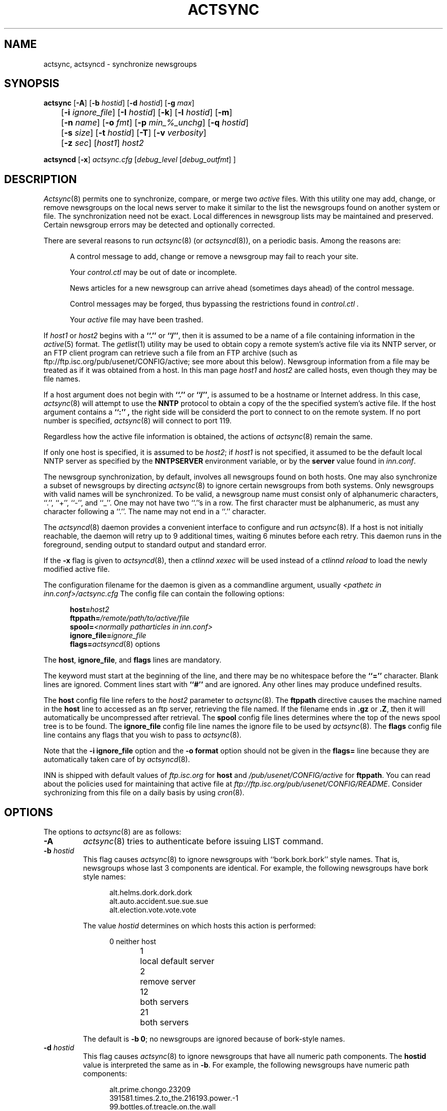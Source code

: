 .\" By: Landon Curt Noll  	chongo@toad.com		(chongo was here /\../\)
.\"
.\" Copyright (c) Landon Curt Noll, 1993.
.\" All rights reserved.
.\"
.\" Permission to use and modify is hereby granted so long as this
.\" notice remains.  Use at your own risk.  No warranty is implied.
.\"
.\" @(#) $Id$
.\" @(#) Under RCS control in /usr/local/news/src/inn/local/RCS/actsync.8,v
.\"
.TH ACTSYNC 8
.SH NAME
actsync, actsyncd \- synchronize newsgroups
.SH SYNOPSIS
.B actsync
[\fB\-A\fP] [\fB\-b\fP\fI hostid\fP] [\fB\-d\fP\fI hostid\fP] [\fB\-g\fP\fI max\fP]
.br
	   [\fB\-i\fP\fI ignore_file\fP] [\fB\-I\fP\fI hostid\fP] [\fB\-k\fP] [\fB\-l\fP\fI hostid\fP] [\fB\-m\fP]
.br
	   [\fB\-n\fP\fI name\fP] [\fB\-o\fP\fI fmt\fP] [\fB\-p\fP\fI min_%_unchg\fP] [\fB\-q\fP\fI hostid\fP]
.br
	   [\fB\-s\fP\fI size\fP] [\fB\-t\fP\fI hostid\fP] [\fB\-T\fP] [\fB\-v\fP\fI verbosity\fP]
.br
	   [\fB\-z\fP\fI sec\fP] [\fIhost1\fP] \fIhost2\fP
.sp 1
.B actsyncd
[\fB\-x\fP] \fIactsync.cfg\fP [\fIdebug_level\fP [\fIdebug_outfmt\fP] ]
.SH DESCRIPTION
.IR Actsync (8)
permits one to synchronize, compare, or merge two
.I active
files.
With this utility one may add, change, or remove newsgroups on the
local news server to make it similar to the list the newsgroups
found on another system or file.
The synchronization need not be exact.
Local differences in newsgroup lists may be maintained and preserved.
Certain newsgroup errors may be detected and optionally corrected.
.PP
There are several reasons to run
.IR actsync (8)
(or
.IR actsyncd (8)),
on a periodic basis.
Among the reasons are:
.in +0.5i
.sp 1
A control message to add, change or remove a newsgroup
may fail to reach your site.
.sp 1
Your
.I control.ctl
may be out of date or incomplete.
.sp 1
News articles for a new newsgroup can arrive ahead (sometimes days ahead)
of the control message.
.sp 1
Control messages may be forged, thus bypassing the restrictions
found in
.I control.ctl .
.sp 1
Your
.I active
file may have been trashed.
.sp 1
.in -0.5i
.PP
If
.I host1
or
.I host2
begins with a
.B ``.''
or
.BR ``/'' ,
then it is assumed to be a name of a file containing information in the
.IR active (5)
format.
The
.IR getlist (1)
utility may be used to obtain copy a remote system's active file
via its NNTP server, or an FTP client program can retrieve such a
file from an FTP archive (such as
ftp://ftp.isc.org/pub/usenet/CONFIG/active; see more about this below).
Newsgroup information from a file
may be treated as if it was obtained from a host.
In this man page
.I host1
and
.I host2
are called hosts, even though they may be file names.
.PP
If a host argument does not begin with
.B ``.''
or
.BR ``/'' ,
is assumed to be a
hostname or Internet address.
In this case,
.IR actsync (8)
will attempt to use the
.B NNTP
protocol to obtain a copy of the the specified system's active file.
If the host argument contains a
.B ``:'' ,
the right side will be considerd the port to connect to on the remote system.
If no port number is specified,
.IR actsync (8)
will connect to port 119.
.PP
Regardless how the active file information is obtained,
the actions of
.IR actsync (8)
remain the same.
.PP
If only one host is specified, it is assumed to be
.IR host2 ;
if
.IR host1
is not specified, it assumed to be the default local
NNTP server as specified by the
.B NNTPSERVER
environment variable, or by the
.B server
value found in
.IR inn.conf .
.PP
The newsgroup synchronization, by default, involves all newsgroups
found on both hosts.
One may also synchronize a subset of newsgroups by directing
.IR actsync (8)
to ignore certain newsgroups from both systems.  Only newsgroups with
valid names will be synchronized.  To be valid, a newsgroup name must
consist only of alphanumeric characters, ``.'', ``+'', ``-'', and ``_''.
One may not have two ``.''s in a row.  The first character must be
alphanumeric, as must any character following a ``.''.  The name may not
end in a ``.'' character.
.PP
The
.IR actsyncd (8)
daemon provides a convenient interface to configure and run
.IR actsync (8).
If a host is not initially reachable,
the daemon will retry up to 9 additional times, waiting 6 minutes before
each retry.
This daemon runs in the foreground, sending output to standard output
and standard error.
.PP
If the \fB\-x\fP flag is given to
.IR actsyncd (8),
then a
.IR ctlinnd\ xexec
will be used instead of a
.IR ctlinnd\ reload
to load the newly modified active file.
.PP
The configuration filename for the daemon is given as a
commandline argument, usually
.I <pathetc in inn.conf>/actsync.cfg
The config file can contain the following options:
.sp 1
.in +0.5i
.nf
\fBhost=\fP\fIhost2\fP
\fBftppath=\fP\fI/remote/path/to/active/file\fP
\fBspool=\fP\fI<normally patharticles in inn.conf>\fP
\fBignore_file=\fP\fIignore_file\fP
\fBflags=\fP\fIactsyncd\fP(8) options
.fi
.in -0.5i
.sp 1
The \fBhost\fP, \fBignore_file\fP, and \fBflags\fP lines are mandatory.
.sp 1
The keyword must start at the beginning of the line, and there
may be no whitespace before the
.B ``=''
character.
Blank lines are ignored.
Comment lines start with
.B ``#''
and are ignored.
Any other lines may produce undefined results.
.sp 1
The \fBhost\fP config file line refers to the \fIhost2\fP parameter to
.IR actsync (8).
The \fBftppath\fP directive causes the machine named in the \fBhost\fP
line to accessed as an ftp server, retrieving the file named.  If
the filename ends in \fB.gz\fP or \fB.Z\fP, then it will automatically
be uncompressed after retrieval.
The \fBspool\fP config file lines determines where the top of the
news spool tree is to be found.
The \fBignore_file\fP config file line names the ignore file to be
used by
.IR actsync (8).
The \fBflags\fP config file line contains any flags that you wish to pass to
.IR actsync (8).
.sp 1
Note that the \fB\-i ignore_file\fP option
and the \fB-o format\fP option
should not be given
in the \fBflags=\fP line because they are automatically taken care of by
.IR actsyncd (8).
.sp 1
INN is shipped with default values of \fIftp.isc.org\fP for \fBhost\fP
and \fI/pub/usenet/CONFIG/active\fP for \fBftppath\fP.  You can read
about the policies used for maintaining that active file at
\fIftp://ftp.isc.org/pub/usenet/CONFIG/README\fP.  Consider
sychronizing from this file on a daily basis by using
.IR cron (8).
.SH OPTIONS
The options to
.IR actsync (8)
are as follows:
.PP
.TP
.B \-A
.IR actsync (8)
tries to authenticate before issuing LIST command.
.TP
.BI \-b " hostid"
This flag causes
.IR actsync (8)
to ignore newsgroups with ``bork.bork.bork'' style names.
That is, newsgroups whose last 3 components are identical.
For example, the following newsgroups have bork style names:
.sp 1
.in +0.5i
.nf
alt.helms.dork.dork.dork
alt.auto.accident.sue.sue.sue
alt.election.vote.vote.vote
.fi
.in -0.5i
.sp 1
The value
.I hostid
determines on which hosts this action is performed:
.sp 1
.in +0.5i
.nf
0	neither host
1	local default server
2	remove server
12	both servers
21	both servers
.fi
.in -0.5i
.sp 1
The default is
.BR "\-b 0" ;
no newsgroups are ignored because of bork-style names.
.TP
.BI \-d " hostid"
This flag causes
.IR actsync (8)
to ignore newsgroups that have all numeric path components.
The
.B hostid
value is interpreted the same as in
.BR \-b .
For example, the following newsgroups have numeric path components:
.sp
.in +0.5i
.nf
alt.prime.chongo.23209
391581.times.2.to_the.216193.power.-1
99.bottles.of.treacle.on.the.wall
linfield.class.envio_bio.101.d
.fi
.in -0.5i
.sp 1
The newsgroups directory of a newsgroups with a all numeric component
could conflict with an article from another group if stored using the
``tradspool'' storage method; see
.IR storage.conf (5).
For example, the directory for the first newsgroup listed above
is the same path as article number 23209 from the newsgroup:
.sp
.in +0.5i
.nf
alt.prime.chongo
.fi
.in -0.5i
.sp 1
The default is
.BR "\-d 0" ;
all numeric newsgroups from both hosts will be processed.
.TP
.BI \-g " max"
Ignore any newsgroup with more than
.B max
levels.  For example,
.BI \-g " 6"
would ignore:
.sp 1
.in +0.5i
.nf
alt.feinstien.votes.to.trash.freedom.of.speech
alt.senator.exon.enemy.of.the.internet
alt.crypto.export.laws.dumb.dumb.dumb
.fi
.in -0.5i
.sp 1
but would not ignore:
.sp 1
.in +0.5i
.nf
alt.feinstien.acts.like.a.republican
alt.exon.amendment
alt.crypto.export.laws
.fi
.in -0.5i
.sp 1
If
.B max
is 0, then the max level feature is disabled.
.sp 1
By default,
the max level feature is disabled.
.TP
.BI \-i " ignore_file"
The
.I ignore_file ,
usually
.I <pathetc in inn.conf>/actsync.ign ,
allows one to have a fine degree of control over which newsgroups are ignored.
It contains a set of rules that specifies
which newsgroups will be checked and which will be ignored.
.sp 1
By default, these rules apply to both hosts.
This can be modified by using the
.BI \-I " hostid"
flag.
.sp 1
By default, all newsgroups are checked.
If no
.I ignore_file
if specified, or if the ignore file contains no rule lines,
all newsgroups will be checked.
.sp 1
Blank lines and text after a
.B ``#''
are considered comments and are ignored.
.sp 1
Rule lines consist of tokens separated by whitespace.
Rule lines may be one of two forms:
.sp 1
.in +0.5i
.nf
\fBc	newsgroup	[type ...]\fP
\fBi	newsgroup	[type ...]\fP
.fi
.in -0.5i
.sp 1
If the rule begins with a
.B c
then the rule requests certain newsgroups to be checked.
If the rule begins with an
.B i
then the rule requests certain newsgroups to be ignored.
The
.B newsgroup
field may be a specific newsgroup, or a
.IR uwildmat (3)
pattern.
.sp 1
If one or more
.BR type s
are specified, then the rule applies to the newsgroup only if
is of the specified type.
Types refer to the 4th field of the
.I active
file; that is, a type may be one of:
.sp 1
.in +0.5i
.nf
\fBy\fP
\fBn\fP
\fBm\fP
\fBj\fP
\fBx\fP
\fB=group.name\fP
.fi
.in -0.5i
.sp 1
Unlike active files, the
.B group.name
in an alias type may be a newsgroup name or a
.IR uwildmat (3)
pattern.
Also,
.B ``=''
is equivalent to
.BR ``=*'' .
.sp 1
On each rule line, no pattern type may not be repeated.
For example, one may not have more than one type that begins with
.BR ``='' ,
per line.
However, one may achieve an effect equivalent to using multiple
.B ``=''
types by using multiple rule lines affecting the same newsgroup.
.sp 1
By default, all newsgroups are candidates to be checked.
If an ignore file is used, each newsgroup in turn is checked
against the ignore file.
If multiple lines match a given newsgroup, the last line
in the ignore file is used.
.sp 1
For example, consider the following ignore file lines:
.sp 1
.in +0.5i
.nf
i *.general
c *.general m
i nsa.general
.fi
.in -0.5i
.sp 1
The newsgroups
.B ba.general
and
.B mod.general
would be synchronized if moderated and ignored if not moderated.
The newsgroup
.B nsa.general
would be ignored regardless of moderation status.
All newsgroups not matching
.B *.general
would be synchronized by default.
.TP
.BI \-I " hostid"
This flag restricts which hosts are affected by the ignore file.
The
.B hostid
value is interpreted the same as in
.BR \-b
described above.
.sp 1
This flag may be useful in conjunction with the
.B \-m
merge flag.
For example:
.sp 1
.in +0.5i
actsync \-i actsync.ign \-I 2 \-m
.I host1
.I host2
.in -0.5i
.sp 1
will keep all newsgroups currently on
.I host1 .
It will also will only compare
.I host1
groups with non-ignored newsgroups from
.I host2 .
.sp 1
The default is
.BR "\-I 12" ,
newsgroups from both hosts to be ignored per the
.I \-i " actsync.ign"
file.
.TP
.B \-k
By default, any newsgroup on
.I host1
that is in error will be considered for removal.
This causes
.IR actsync (8)
simply ignore such newsgroups.
This flag, used in combination with
.I \-m ,
will prevent any newsgroup from being scheduled for removal.
.TP
.BR \-l " hostid"
This flag causes ``problem newsgroups'' of type
.B ``=''
from
.B host1
or
.B host2
to be considered as errors.
The
.B hostid
value is interpreted the same as in
.BR \-b .
Newsgroups of type
.B ``=''
are newsgroups active entries that have 4th field
that begins with
.BR ``='' ,
i.e. newsgroups that are equivalent to other newsgroups.  A ``problem''
newsgroup is one which is:
.sp 1
.in +0.5i
.nf
*  equivalent to itself
*  in an equivalence chain that loops around
   to itself
*  in an equivalence chain longer than 16 groups
*  equivalent to a non-existant newsgroup
*  equivalent to a newsgroup that has an error
   of some kind
.fi
.in -0.5i
.sp 1
However, a newsgroup that is equivalent to an ignored newsgroup is
not a problem.
.sp 1
By default, problem newsgroups from both hosts are
marked as errors.
.TP
.B \-m
Merge newsgroups instead of sync.
By default, if a newsgroup exists on
.B host1
but not
.BR host2 ,
it will be scheduled to be removed.
This flag disables this process, permitting newsgroups unique to
.B host1
to be kept.
.TP
.B \-n " name"
The
.IR ctlinnd (8)
command is used to create newsgroups as necessary.
By default, the creator name used is
.BR "actsync" .
This flag changes the creator name to
.BR "name" .
.TP
.B \-o " fmt"
Determine the output / action format of this utility.
The
.B "fmt"
may one of:
.sp 1
.in +0.5i
.nf
\fBa\fP	output in \fIactive\fP\fR(5)\fP\fR format\fP
\fBa1\fP	output in \fIactive\fP\fR(5)\fP\fR format,\fP
	and output host1 non-error ignored groups
\fBak\fP	output in \fIactive\fP\fR(5)\fP\fR format, but use host2\fP
	hi & low (2nd & 3rd active fields) values
	for any newsgroup being created
\fBaK\fP	output in \fIactive\fP\fR(5)\fP\fR format, but use host2\fP
	hi & low (2nd & 3rd active fields) values
	for all newsgroups found in host2
\fBa1k\fP	output in \fIactive\fP\fR(5)\fP\fR format, but use host2\fP
	hi & low (2nd & 3rd active fields) values
	for any newsgroup being created,
	and output host1 non-error ignored groups
\fBa1K\fP	output in \fIactive\fP\fR(5)\fP\fR format, but use host2\fP
	hi & low (2nd & 3rd active fields) values
	for all newsgroups found in host2,
	and output host1 non-error ignored groups
\fBak1\fP	same as \fBa1k\fP
\fBaK1\fP	same as \fBa1K\fP
\fBc\fP	output in \fIctlinnd\fP\fR(8)\fP\fR format\fP
\fBx\fP	no output, directly exec \fIctlinnd\fP\fR(8)\fP\fR commands\fP
\fBxi\fP	no output, directly exec \fIctlinnd\fP\fR(8)\fP\fR commands,\fP
	in an interactive mode
.fi
.in -0.5i
.sp 1
The \fBa\fP, \fBa1\fP, \fBak\fP, \fBaK\fP, \fBa1k\fP,
\fBa1K\fP, \fBak1\fP and \fBaK1\fP style formats allow one to form
a new active file instead of producing
.IR ctlinnd (8)
commands.
They use hi & low values of
.B 0000000000
and
.B 0000000001
respectively for newsgroups that are created.
The \fBak\fP and \fBaK\fP variants change the the hi & low (2nd & 3rd
active fields).
In the case of \fBak\fP, newsgroups created take their hi & low values from
.BR host2 .
In the case of \fBaK\fP, all newsgroups found on host2 take their
hi & low values from
.BR host2 .
.sp 1
The \fBc\fP format produces
.IR ctlinnd (8)
commands.
No actions are taken because
.IR actsync (8)
simply prints
.IR ctlinnd (8)
commands on standard output.
The sync (or merge) with
.B host2
may be accomplished by piping this output into
.IR sh (1).
A paranoid person might prefer to use \fBx\fP or \fBxi\fP
in case a newsgroup name or type contains bogus characters
that might be interpreted by
.IR sh (1).
Even so, this output format is useful to let you see how
.B host1
will be affected by the sync (or merge) with
.BR host2 .
.sp 1
The sync (or merge) may be accomplished directly
by use of the \fBx\fP format.
With this format,
.IR actsync (8)
uses the
.IR execl (2)
system call to directly execute
.IR ctlinnd (8)
commands.
Because of the exec, there is no risk
of bogus newsgroups containing bogus characters causing
a shell to do bogus (or dangerous) things.
The output of such exec calls may be seen if the verbosity level
is at least
.BR 2 .
.sp 1
The
.IR actsync (8)
utility will pause for
.B 4
seconds before each command is executed if
.BI \-o " x"
is selected.
See the
.BR \-z " sec"
flag below for discussion of this delay and how to customize it.
.sp 1
The \fBxi\fP format interactively prompts on standard output
and reads directives on standard input.
One may pick and choose changes using this format.
.sp 1
Care should be taken when producing
\fIactive\fP\fR(5)\fP\fR formatted output\fP.
One should check to be sure that
.IR actsync (8)
exited with a zero status prior to using such output.
Also one should realize that such output will not
contain lines ignored due to
.BI \-i " ignore_file"
even if
.BI \-p " 100"
is used.
.sp 1
By default,
.BI \-o " c"
is assumed.
.TP
.BI \-p " min_%_unchg"
By default, the
.IR actsync (8)
utility has safeguards against performing massive changes.
If fewer than
.B min_%_unchg
percent of the non-ignored lines from
.B host1
remain unchanged, no actions (output, execution, etc.)
are performed and
.IR actsync (8)
exits with a non-zero exit status.
The
.B min_%_unchg
may be a floating point value such as
.BR 66.667 .
.sp 1
A change is considered a
.B host1
line that was removed, added, changed, or found to be in error.
Changing the 2nd or 3rd active fields via
.BI \-o "ak"
or
.BI \-o " aK"
are not considered changes by
.BR \-p .
.sp 1
To force
.IR actsync (8)
to accept any amount of change, use the
.BI \-p " 0"
option.
To force
.IR actsync (8)
to reject any changes, use the
.BI \-p " 100"
option.
.sp 1
Care should be taken when producing
\fIactive\fP\fR(5)\fP\fR-formatted output\fP;
be sure to check that
.IR actsync (8)
exited with a zero status prior to using such output.
Also one should realize that such output will not
contain lines ignored by the
.BI \-i " ignore_file"
process even if
.BI \-p " 100"
is used.
.sp 1
By default, 96% of the lines not ignored in host1 must
be unchanged.
That is, by default,
.BI \-p " 96"
is assumed.
.TP
.BI \-q " hostid"
By default, all newsgroup errors are reported on standard error.
This flag quiets errors from
.B host1
or
.BR host2 .
The
.B hostid
value is interpreted the same as in
.BR \-b .
.TP
.BR \-s " size"
If
.BR size\ >\ 0,
then ignore newsgroups with names longer than
.BR size ,
and ignore newsgroups equivalent (by following
.B ``=''
chains) to names longer than
.BR size .
Length checking is performed on both the local and remote hosts.
.sp 1
By default,
.B size
is 0 and thus no length checking is performed.
.TP
.BR \-t " hostid"
Ignore improper newsgroups consisting of only a top component
from
.B host1
or
.BR host2 .
The
.B hostid
value is interpreted the same as in
.BR \-b .
The following newsgroups are considered proper newsgroups
despite top only names and therefore are exempt from this flag:
.sp 1
.in +0.5i
.nf
control
general
junk
test
to
.fi
.in -0.5i
.sp 1
For example, the following newsgroup names are improper because they
only contain a top level component:
.sp 1
.in +0.5i
.nf
dole_for_pres
dos
microsoft
windows95
.fi
.in -0.5i
.sp 1
The default is
.BR "\-t 2" ,
that is, all improper top-level-only newsgroups from the remote
are ignored.
.TP
.B \-T
This flag causes
.B host2
newsgroups from new hierarchies to be ignored.
Normally a newsgroup which only exists on
.B host2 ,
for example
.B chongo.was.here ,
will be created for
.BR host1 .
However, if this flag is given and
.B host1
does not have any other newsgroups in the same hierarchy,
e.g. ``\fBchongo.*\fP'', then the newsgroup in question
will be ignored and will not be created on
.BR host1 .
.TP
.BI \-v " verbosity"
By default,
.IR actsync (8)
is not verbose.
This flag controls the verbosity level as follows:
.sp 1
.in +0.5i
.nf
\fB0\fP	no debug or status reports (default)
\fB1\fP	print summary,
	but only if work was needed or done
\fB2\fP	print actions, exec output, and summary,
	but only if work was needed or done
\fB3\fP	print actions, exec output, and summary
\fB4\fP	full debug output
.fi
.TP
.BI \-z " sec"
If
.BI \-o " x"
is selected,
.IR actsync (8)
will pause for
.B sec
seconds before each command is executed.
This helps prevent
.IR innd (8)
from being busied-out if a large number of
.IR ctlinnd (8)
commands are needed.
One can entirely disable this sleeping by using
.BI \-z " 0".
.sp 1
By default,
.IR actsync (8)
will pause for
.B 4
seconds before each command is executed if
.BI \-o " x"
is selected.
.in -0.5i
.SH EXAMPLES
Determine the difference (but don't change anything) between your
newsgroup set and uunet's set:
.PP
.in +0.5i
actsync news.uu.net
.in -0.5i
.PP
Same as above, with full debug and progress reports:
.PP
.in +0.5i
actsync \-v 4 news.uu.net
.in -0.5o
.PP
Force a site to have the same newsgroups some other site:
.PP
.in +0.5i
actsync \-o x master
.in -0.5i
.PP
This may be useful to sync a slave site to its master, or
to sync internal site to a gateway.
.PP
Compare your site with uunet, disregarding local groups and
certain local differences with uunet.
Produce a report if
any differences were encountered:
.PP
.in +0.5i
actsync \-v 2 \-i actsync.ign news.uu.net
.in -0.5i
.PP
where
.B actsync.ign
contains:
.PP
.in +0.5i
.nf
# Don't compare to.* groups as they will differ.
#
i	to.*

# These are our local groups that nobody else
# (should) carry.  So ignore them for the sake
# of the compare.
#
i	nsa.*

# These groups are local favorites, so keep them
# even if uunet does not carry them.
#
i	ca.dump.bob.dorman
i	ca.keep.bob.dorman
i	alt.tv.dinosaurs.barney.die.die.die
i	alt.tv.dinosaurs.barney.love.love.love
i	alt.sounds.*	=alt.binaries.sounds.*
.PP
.fi
.in -0.5i
.PP
To interactively sync against news.uu.net, using the same
ignore file:
.PP
.in +0.5i
actsync \-o xi \-v 2 \-i actsync.ign news.uu.net
.in -0.5i
.PP
Based on newsgroups that you decided to keep, one could
make changes to the
.B actsync.ign
file:
.PP
.in +0.5i
.nf
# Don't compare to.* groups as they will differ.
#
i	to.*

# These are our local groups that nobody else
# (should) carry.  So ignore them for the sake
# of the compare.
#
i	nsa.*

# These groups are local favorites, so keep them
# even if uunet does not carry them.
#
i	ca.dump.bob.dorman
i	alt.tv.dinosaurs.barney.die.die.die
i	alt.sounds.* 	=alt.binaries.sounds.*

# Don't sync test groups, except for ones that are
# moderated or that are under the gnu hierarchy.
i	*.test
c	*.test	m	# check moderated test groups
c	gnu.*.test
c	gnu.test	# just in case it ever exists
.PP
.fi
.in -0.5i
.PP
Automatic processing may be setup by using the following
.B actsync.cfg
file:
.PP
.in +0.5i
.nf
# host to sync off of (host2)
host=news.uu.net

# location of the ignore file
ignore_file=<pathetc in inn.conf>/actsync.ign

# where news articles are kept
spool=<patharticles in inn.conf>

# actsync(8) flags
#
# Automatic execs, report if something was done,
#	otherwise don't say anything, don't report
#	uunet active file problems, just ignore
#	the affected entries.
flags=\-o x \-v 2 \-q 2
.fi
.in -0.5i
.PP
and then by running
.IR actsyncd (8)
with the path to the config
file:
.PP
.in +0.5i
actsyncd <pathetc in inn.conf>/actsync.cfg
.in -0.5i
.PP
One may produce a trial
.IR actsyncd (8)
run without changing anything
on the server by supplying the \fBdebug_level\fP arg:
.sp 1
.in +0.5i
actsyncd <pathetc in inn.conf>/actsync.cfg 2
.in -0.5i
.PP
The \fBdebug_level\fP causes
.IR actsyncd (8)
to run
.IR actsync (8)
with an \fB\-v debug_level\fP (overriding any \fB\-v\fP
flag on the \fBflags\fP line),
not make any changes to the
.I active
file, write a new active file to \fIstandard output\fP,
and write debug messages to \fIstandard error\fP.
.PP
If the \fBdebug_outfmt\fP arg is also given to
.IR actsyncd (8)
then the data written to \fIstandard output\fP will
be in \fB\-o debug_outfmt\fP instead of in \fB\-o a1\fP format.
The /bin/sh command
.sp 1
.in +0.5i
.nf
actsyncd <pathetc in inn.conf>/actsync.cfg 4 \\
	>cmd.log 2>dbg.log
.fi
.in -0.5i
.PP
will operate in debug mode,
not change the
.I active
file, write
.IR ctlinnd (8)
style commands to \fBcmd.log\fP, and
write debug statements to \fBdbg.log\fP.
.PP
To check only the major hierarchies against news.uu,net, use the following
.B actsync.ign
file:
.PP
.in +0.5i
.nf
# by default, ignore everything
i *

# check the major groups
c	comp.*
c	gnu.*
c	sci.*
c	alt.*
c	misc.*
c	news.*
c	rec.*
c	soc.*
c	talk.*
.fi
.in -0.5i
.PP
and the command:
.PP
.in +0.5i
actsync \-i actsync.ign news.uu.net
.in -0.5i
.PP
To determine the differences between your old active and
your current default server:
.PP
.in +0.5i
actsync <pathetc in inn.conf>/active.old \-
.in -0.5i
.PP
To report but not fix any newsgroup problems with the current active file:
.PP
.in +0.5i
actsync \- \-
.in -0.5i
.PP
To detect any newsgroup errors on your local server, and
to remove any
.B *.bork.bork.bork
style silly newsgroup names:
.PP
.in +0.5i
actsync \-b 2 \- \-
.in -0.5i
.PP
The active file produced by:
.PP
.in +0.5i
actsync ...flags... \-o x erehwon.honey.edu
.in -0.5i
.PP
or by:
.PP
.in +0.5i
actsync ...flags... \-o c erehwon.honey.edu | sh
.in -0.5i
.PP
is effectively the same as the active file produced by:
.PP
.nf
.in +0.5i
ctlinnd pause 'running actsync'
rm -f active.new
actsync ...flags... \-o a1 erehwon.honey.edu > active.new
rm -f active.old
ln active active.old
mv active.new active
ctlinnd reload active 'running actsync'
ctlinnd go 'running actsync'
.in -0.5i
.fi
.PP
It should be noted that the final method above, pausing the server
and simply replacing the
.I active
file, is faster.
.PP
.SH CAUTION
Careless use of this tool may result in the unintended
addition, change, or removal of newsgroups.
You should avoid using the \fRx\fP output format until
you are sure it will do what you want.
.SH BUGS
If a newsgroup appears multiple times,
.IR actsync (8)
will treat all copies as errors.
However, if the group is marked for removal, only
one rmgroup will be issued.
.PP
The timeout for
.IR ctlinnd (8)
commands is fixed at 30 seconds when
running in ``\fRx\fP'' or ``\fRxi\fP'' output format.
Perhaps the timeout value should be controlled via a command line option?
.SH "SEE ALSO"
.IR active (5),
.br
.IR simpleftp (1),
.br
.IR mod-active (8),
.br
.IR ctlinnd (8),
.br
.IR getlist (8),
.br
.IR inn.conf (5).
.SH HISTORY
Written by Landon Curt Noll <chongo@toad.com> for InterNetNews.
Updated to support ftp fetching by David Lawrence <tale@isc.org>.

